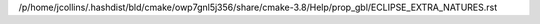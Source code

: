 /p/home/jcollins/.hashdist/bld/cmake/owp7gnl5j356/share/cmake-3.8/Help/prop_gbl/ECLIPSE_EXTRA_NATURES.rst